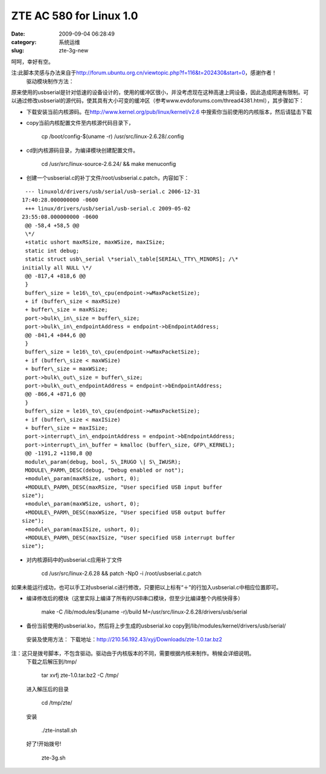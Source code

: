 ZTE AC 580 for Linux 1.0
##########################################################################################################################################
:date: 2009-09-04 06:28:49
:category: 系统运维
:slug: zte-3g-new

呵呵，幸好有空。

注:此脚本灵感与办法来自于\ `http://forum.ubuntu.org.cn/viewtopic.php?f=116&t=202430&start=0`_\ ，感谢作者！
 驱动模块制作方法：

原来使用的usbserial是针对低速的设备设计的，使用的缓冲区很小，并没考虑现在这种高速上网设备，因此造成网速有限制。可以通过修改usbserial的源代码，使其具有大小可变的缓冲区（参考www.evdoforums.com/thread4381.html），其步骤如下：

- 下载安装当前内核源码。在\ `http://www.kernel.org/pub/linux/kernel/v2.6`_ 中搜索你当前使用的内核版本，然后请猛击下载
- copy当前内核配置文件至内核源代码目录下，

     cp /boot/config-$(uname -r) /usr/src/linux-2.6.28/.config

  
- cd到内核源码目录，为编译模块创建配置文件。

     cd /usr/src/linux-source-2.6.24/ && make menuconfig

- 创建一个usbserial.c的补丁文件/root/usbserial.c.patch，内容如下：
  
::

     --- linuxold/drivers/usb/serial/usb-serial.c 2006-12-31
    17:40:28.000000000 -0600
     +++ linux/drivers/usb/serial/usb-serial.c 2009-05-02
    23:55:08.000000000 -0600
     @@ -58,4 +58,5 @@
     \*/
     +static ushort maxRSize, maxWSize, maxISize;
     static int debug;
     static struct usb\_serial \*serial\_table[SERIAL\_TTY\_MINORS]; /\*
    initially all NULL \*/
     @@ -817,4 +818,6 @@
     }
     buffer\_size = le16\_to\_cpu(endpoint->wMaxPacketSize);
     + if (buffer\_size < maxRSize)
     + buffer\_size = maxRSize;
     port->bulk\_in\_size = buffer\_size;
     port->bulk\_in\_endpointAddress = endpoint->bEndpointAddress;
     @@ -841,4 +844,6 @@
     }
     buffer\_size = le16\_to\_cpu(endpoint->wMaxPacketSize);
     + if (buffer\_size < maxWSize)
     + buffer\_size = maxWSize;
     port->bulk\_out\_size = buffer\_size;
     port->bulk\_out\_endpointAddress = endpoint->bEndpointAddress;
     @@ -866,4 +871,6 @@
     }
     buffer\_size = le16\_to\_cpu(endpoint->wMaxPacketSize);
     + if (buffer\_size < maxISize)
     + buffer\_size = maxISize;
     port->interrupt\_in\_endpointAddress = endpoint->bEndpointAddress;
     port->interrupt\_in\_buffer = kmalloc (buffer\_size, GFP\_KERNEL);
     @@ -1191,2 +1198,8 @@
     module\_param(debug, bool, S\_IRUGO \| S\_IWUSR);
     MODULE\_PARM\_DESC(debug, "Debug enabled or not");
     +module\_param(maxRSize, ushort, 0);
     +MODULE\_PARM\_DESC(maxRSize, "User specified USB input buffer
    size");
     +module\_param(maxWSize, ushort, 0);
     +MODULE\_PARM\_DESC(maxWSize, "User specified USB output buffer
    size");
     +module\_param(maxISize, ushort, 0);
     +MODULE\_PARM\_DESC(maxISize, "User specified USB interrupt buffer
    size");

- 对内核源码中的usbserial.c应用补丁文件

     cd /usr/src/linux-2.6.28 && patch -Np0 -i /root/usbserial.c.patch


如果未能运行成功，也可以手工对usbserial.c进行修改，只要把以上标有“＋”的行加入usbserial.c中相应位置即可。

- 编译修改后的模块（这里实际上编译了所有的USB串口模块，但至少比编译整个内核快得多）

     make -C /lib/modules/$(uname -r)/build M=/usr/src/linux-2.6.28/drivers/usb/serial

  
- 备份当前使用的usbserial.ko，然后将上步生成的usbserial.ko copy到/lib/modules/kernel/drivers/usb/serial/

 安装及使用方法：
 下载地址：\ `http://210.56.192.43/xyj/Downloads/zte-1.0.tar.bz2`_

注：这只是拨号脚本，不包含驱动。驱动由于内核版本的不同，需要根据内核来制作。稍候会详细说明。
 下载之后解压到/tmp/

     tar xvfj zte-1.0.tar.bz2 -C /tmp/

 进入解压后的目录

     cd /tmp/zte/

 安装

      ./zte-install.sh

 好了!开始拨号!

     zte-3g.sh

.. _`http://forum.ubuntu.org.cn/viewtopic.php?f=116&t=202430&start=0`: http://forum.ubuntu.org.cn/viewtopic.php?f=116&t=202430&start=0
.. _`http://www.kernel.org/pub/linux/kernel/v2.6`: http://www.kernel.org/pub/linux/kernel/v2.6
.. _`http://210.56.192.43/xyj/Downloads/zte-1.0.tar.bz2`: http://210.56.192.43/xyj/Downloads/zte-1.0.tar.bz2

